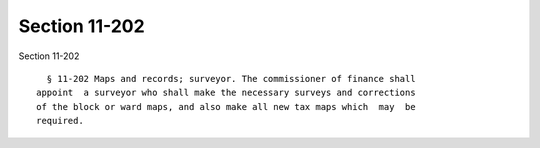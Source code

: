 Section 11-202
==============

Section 11-202 ::    
        
     
        § 11-202 Maps and records; surveyor. The commissioner of finance shall
      appoint  a surveyor who shall make the necessary surveys and corrections
      of the block or ward maps, and also make all new tax maps which  may  be
      required.
    
    
    
    
    
    
    